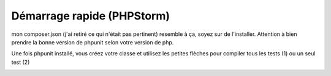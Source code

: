 ============================
Démarrage rapide (PHPStorm)
============================

mon composer.json (j'ai retiré ce qui n'était pas pertinent) resemble à ça, soyez sur de l'installer.
Attention à bien prendre la bonne version de phpunit selon votre version de php.

.. image:: /assets/conception/tests/phpunit/pstorm.png

Une fois phpunit installé, vous créez votre classe et utilisez les petites
flèches pour compiler tous les tests (1) ou un seul test (2)

.. image:: /assets/conception/tests/phpunit/pstorm2.png